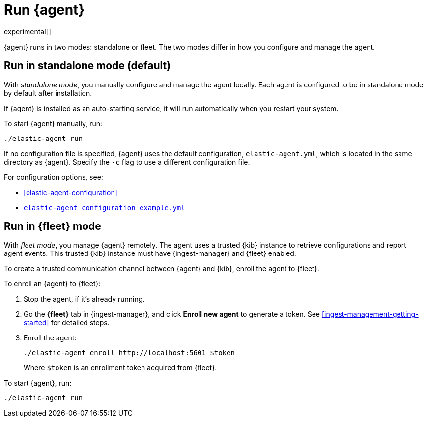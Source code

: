 [[run-elastic-agent]]
= Run {agent}

experimental[]

{agent} runs in two modes: standalone or fleet. The two modes differ in how you
configure and manage the agent.

[float]
[[standalone-mode]]
== Run in standalone mode (default)

With _standalone mode_, you manually configure and manage the agent locally.
Each agent is configured to be in standalone mode by default after installation.

If {agent} is installed as an auto-starting service, it will run automatically
when you restart your system.

To start {agent} manually, run:

[source,shell]
----
./elastic-agent run
----

If no configuration file is specified, {agent} uses the default configuration,
`elastic-agent.yml`, which is located in the same directory as {agent}. Specify
the `-c` flag to use a different configuration file.

For configuration options, see:

* <<elastic-agent-configuration>>
* <<elastic-agent-configuration-example,`elastic-agent_configuration_example.yml`>>

[float]
[[fleet-mode]]
== Run in {fleet} mode

With _fleet mode_, you manage {agent} remotely. The agent uses a trusted {kib}
instance to retrieve configurations and report agent events. This trusted {kib}
instance must have {ingest-manager} and {fleet} enabled.

//TODO: Add links to topics about Ingest Manager.

To create a trusted communication channel between {agent} and {kib}, enroll the
agent to {fleet}.

To enroll an {agent} to {fleet}:

. Stop the agent, if it's already running.

. Go the **{fleet}** tab in {ingest-manager}, and click **Enroll new agent** to
generate a token. See <<ingest-management-getting-started>> for detailed steps.

. Enroll the agent:
+
[source,shell]
----
./elastic-agent enroll http://localhost:5601 $token
----
+
Where `$token` is an enrollment token acquired from {fleet}.

To start {agent}, run:
[source,shell]
----
./elastic-agent run
----
